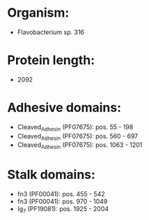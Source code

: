 * Organism:
- Flavobacterium sp. 316
* Protein length:
- 2092
* Adhesive domains:
- Cleaved_Adhesin (PF07675): pos. 55 - 198
- Cleaved_Adhesin (PF07675): pos. 560 - 697
- Cleaved_Adhesin (PF07675): pos. 1063 - 1201
* Stalk domains:
- fn3 (PF00041): pos. 455 - 542
- fn3 (PF00041): pos. 970 - 1049
- Ig_7 (PF19081): pos. 1925 - 2004

